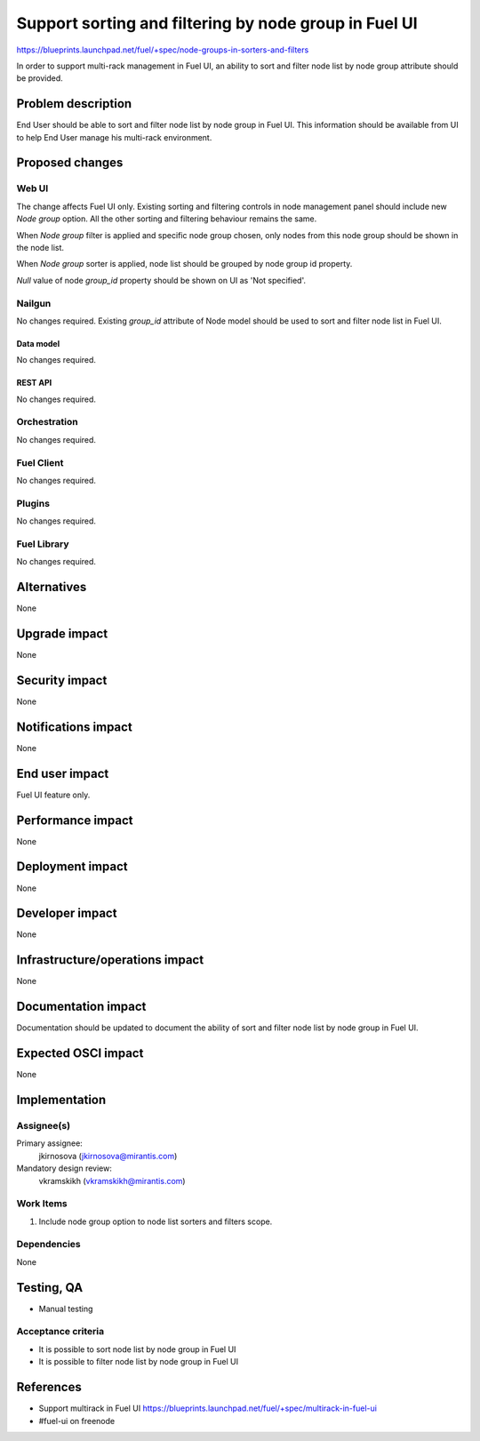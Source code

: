 ..
 This work is licensed under a Creative Commons Attribution 3.0 Unported
 License.

 http://creativecommons.org/licenses/by/3.0/legalcode

======================================================
Support sorting and filtering by node group in Fuel UI
======================================================

https://blueprints.launchpad.net/fuel/+spec/node-groups-in-sorters-and-filters

In order to support multi-rack management in Fuel UI, an ability to sort and filter
node list by node group attribute should be provided.


-------------------
Problem description
-------------------

End User should be able to sort and filter node list by node group in Fuel UI.
This information should be available from UI to help End User manage his
multi-rack environment.


----------------
Proposed changes
----------------

Web UI
======

The change affects Fuel UI only. Existing sorting and filtering controls
in node management panel should include new `Node group` option. All
the other sorting and filtering behaviour remains the same.

When `Node group` filter is applied and specific node group chosen, only nodes
from this node group should be shown in the node list.

When `Node group` sorter is applied, node list should be grouped by node group
id property.

`Null` value of node `group_id` property should be shown on UI as
'Not specified'.


Nailgun
=======

No changes required. Existing `group_id` attribute of Node model should be
used to sort and filter node list in Fuel UI.

Data model
----------

No changes required.


REST API
--------

No changes required.


Orchestration
=============

No changes required.


Fuel Client
===========

No changes required.


Plugins
=======

No changes required.


Fuel Library
============

No changes required.


------------
Alternatives
------------

None


--------------
Upgrade impact
--------------

None


---------------
Security impact
---------------

None


--------------------
Notifications impact
--------------------

None


---------------
End user impact
---------------

Fuel UI feature only.


------------------
Performance impact
------------------

None


-----------------
Deployment impact
-----------------

None


----------------
Developer impact
----------------

None


--------------------------------
Infrastructure/operations impact
--------------------------------

None


--------------------
Documentation impact
--------------------

Documentation should be updated to document the ability of sort and filter
node list by node group in Fuel UI.

--------------------
Expected OSCI impact
--------------------

None


--------------
Implementation
--------------

Assignee(s)
===========

Primary assignee:
  jkirnosova (jkirnosova@mirantis.com)

Mandatory design review:
  vkramskikh (vkramskikh@mirantis.com)


Work Items
==========

#. Include node group option to node list sorters and filters scope.


Dependencies
============

None


------------
Testing, QA
------------

* Manual testing


Acceptance criteria
===================

* It is possible to sort node list by node group in Fuel UI
* It is possible to filter node list by node group in Fuel UI


----------
References
----------

* Support multirack in Fuel UI
  https://blueprints.launchpad.net/fuel/+spec/multirack-in-fuel-ui

* #fuel-ui on freenode
